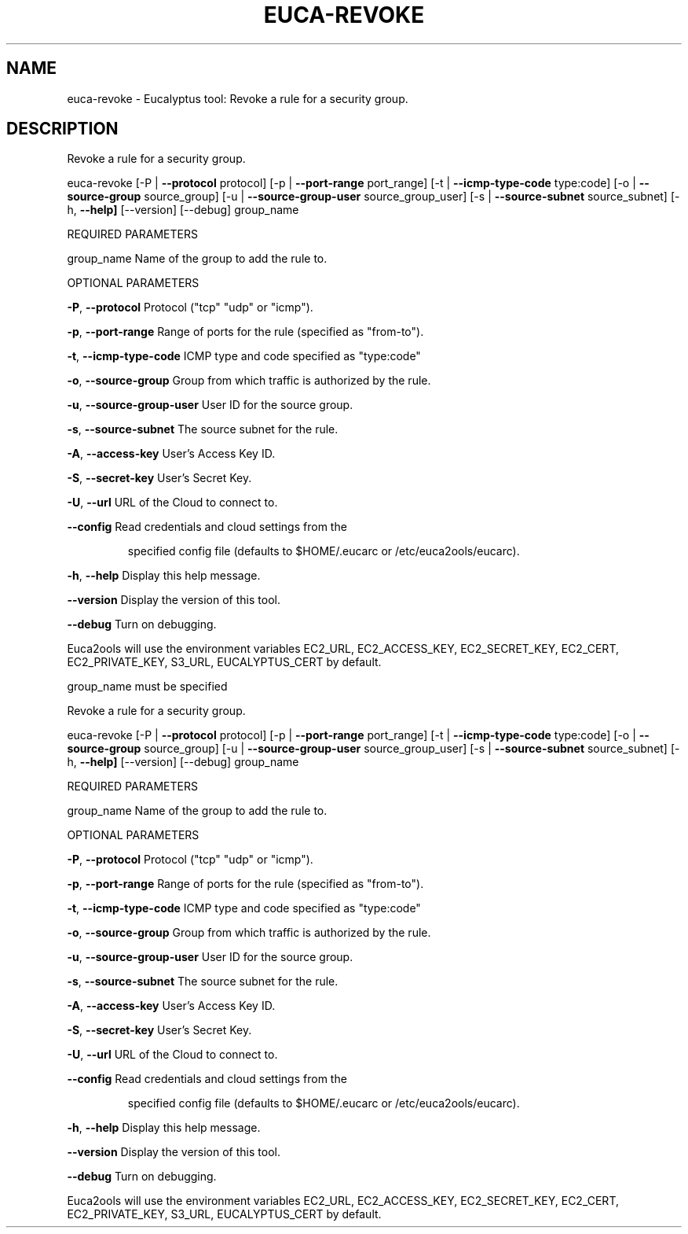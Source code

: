 .\" DO NOT MODIFY THIS FILE!  It was generated by help2man 1.36.
.TH EUCA-REVOKE "1" "March 2010" "euca-revoke     Version: 1.2 (BSD)" "User Commands"
.SH NAME
euca-revoke \- Eucalyptus tool: Revoke a rule for a security group.  
.SH DESCRIPTION
Revoke a rule for a security group.
.PP
euca\-revoke [\-P | \fB\-\-protocol\fR protocol] [\-p | \fB\-\-port\-range\fR port_range]
[\-t | \fB\-\-icmp\-type\-code\fR type:code] [\-o | \fB\-\-source\-group\fR source_group]
[\-u | \fB\-\-source\-group\-user\fR source_group_user] [\-s | \fB\-\-source\-subnet\fR source_subnet]
[\-h, \fB\-\-help]\fR [\-\-version] [\-\-debug] group_name
.PP
REQUIRED PARAMETERS
.PP
group_name                      Name of the group to add the rule to.
.PP
OPTIONAL PARAMETERS
.PP
\fB\-P\fR, \fB\-\-protocol\fR                  Protocol ("tcp" "udp" or "icmp").
.PP
\fB\-p\fR, \fB\-\-port\-range\fR                Range of ports for the rule (specified as "from\-to").
.PP
\fB\-t\fR, \fB\-\-icmp\-type\-code\fR            ICMP type and code specified as "type:code"     
.PP
\fB\-o\fR, \fB\-\-source\-group\fR              Group from which traffic is authorized by the rule.
.PP
\fB\-u\fR, \fB\-\-source\-group\-user\fR         User ID for the source group.
.PP
\fB\-s\fR, \fB\-\-source\-subnet\fR             The source subnet for the rule.
.PP
\fB\-A\fR, \fB\-\-access\-key\fR                User's Access Key ID.
.PP
\fB\-S\fR, \fB\-\-secret\-key\fR                User's Secret Key.
.PP
\fB\-U\fR, \fB\-\-url\fR                       URL of the Cloud to connect to.
.PP
\fB\-\-config\fR                        Read credentials and cloud settings from the
.IP
specified config file (defaults to $HOME/.eucarc or /etc/euca2ools/eucarc).
.PP
\fB\-h\fR, \fB\-\-help\fR                      Display this help message.
.PP
\fB\-\-version\fR                       Display the version of this tool.
.PP
\fB\-\-debug\fR                         Turn on debugging.
.PP
Euca2ools will use the environment variables EC2_URL, EC2_ACCESS_KEY, EC2_SECRET_KEY, EC2_CERT, EC2_PRIVATE_KEY, S3_URL, EUCALYPTUS_CERT by default.
.PP
group_name must be specified
.PP
Revoke a rule for a security group.
.PP
euca\-revoke [\-P | \fB\-\-protocol\fR protocol] [\-p | \fB\-\-port\-range\fR port_range]
[\-t | \fB\-\-icmp\-type\-code\fR type:code] [\-o | \fB\-\-source\-group\fR source_group]
[\-u | \fB\-\-source\-group\-user\fR source_group_user] [\-s | \fB\-\-source\-subnet\fR source_subnet]
[\-h, \fB\-\-help]\fR [\-\-version] [\-\-debug] group_name
.PP
REQUIRED PARAMETERS
.PP
group_name                      Name of the group to add the rule to.
.PP
OPTIONAL PARAMETERS
.PP
\fB\-P\fR, \fB\-\-protocol\fR                  Protocol ("tcp" "udp" or "icmp").
.PP
\fB\-p\fR, \fB\-\-port\-range\fR                Range of ports for the rule (specified as "from\-to").
.PP
\fB\-t\fR, \fB\-\-icmp\-type\-code\fR            ICMP type and code specified as "type:code"     
.PP
\fB\-o\fR, \fB\-\-source\-group\fR              Group from which traffic is authorized by the rule.
.PP
\fB\-u\fR, \fB\-\-source\-group\-user\fR         User ID for the source group.
.PP
\fB\-s\fR, \fB\-\-source\-subnet\fR             The source subnet for the rule.
.PP
\fB\-A\fR, \fB\-\-access\-key\fR                User's Access Key ID.
.PP
\fB\-S\fR, \fB\-\-secret\-key\fR                User's Secret Key.
.PP
\fB\-U\fR, \fB\-\-url\fR                       URL of the Cloud to connect to.
.PP
\fB\-\-config\fR                        Read credentials and cloud settings from the
.IP
specified config file (defaults to $HOME/.eucarc or /etc/euca2ools/eucarc).
.PP
\fB\-h\fR, \fB\-\-help\fR                      Display this help message.
.PP
\fB\-\-version\fR                       Display the version of this tool.
.PP
\fB\-\-debug\fR                         Turn on debugging.
.PP
Euca2ools will use the environment variables EC2_URL, EC2_ACCESS_KEY, EC2_SECRET_KEY, EC2_CERT, EC2_PRIVATE_KEY, S3_URL, EUCALYPTUS_CERT by default.
